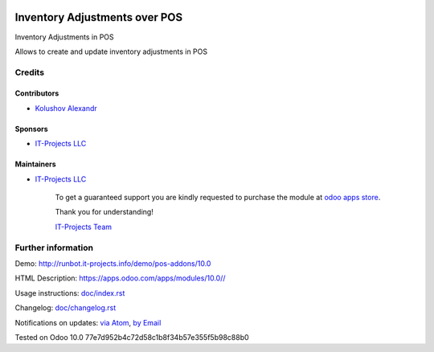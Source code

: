 .. image:: https://img.shields.io/badge/license-MIT-blue.svg
   :target: https://opensource.org/licenses/MIT
   :alt: License: MIT

================================
 Inventory Adjustments over POS
================================

Inventory Adjustments in POS

Allows to create and update inventory adjustments in POS

Credits
=======

Contributors
------------
* `Kolushov Alexandr <https://it-projects.info/team/KolushovAlexandr>`__

Sponsors
--------
* `IT-Projects LLC <https://it-projects.info>`__

Maintainers
-----------
* `IT-Projects LLC <https://it-projects.info>`__

      To get a guaranteed support
      you are kindly requested to purchase the module
      at `odoo apps store <https://apps.odoo.com/apps/modules/10.0//>`__.

      Thank you for understanding!

      `IT-Projects Team <https://www.it-projects.info/team>`__

Further information
===================

Demo: http://runbot.it-projects.info/demo/pos-addons/10.0

HTML Description: https://apps.odoo.com/apps/modules/10.0//

Usage instructions: `<doc/index.rst>`_

Changelog: `<doc/changelog.rst>`_

Notifications on updates: `via Atom <https://github.com/it-projects-llc/pos-addons/commits/10.0/.atom>`_, `by Email <https://blogtrottr.com/?subscribe=https://github.com/it-projects-llc/pos-addons/commits/10.0/.atom>`_

Tested on Odoo 10.0 77e7d952b4c72d58c1b8f34b57e355f5b98c88b0
